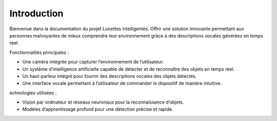 Introduction
============

Bienvenue dans la documentation du projet Lunettes intelligentes. 
Offrir une solution innovante permettant aux personnes malvoyantes de mieux comprendre leur environnement grâce à des descriptions vocales générées en temps réel.

Fonctionnalités principales :

- Une caméra intégrée pour capturer l’environnement de l’utilisateur.
- Un système d’intelligence artificielle capable de détecter et de reconnaître des objets en temps réel.
- Un haut-parleur intégré pour fournir des descriptions vocales des objets détectés.
- Une interface vocale permettant à l’utilisateur de commander le dispositif de manière intuitive.

echnologies utilisées :

- Vision par ordinateur et réseaux neuronaux pour la reconnaissance d’objets.
- Modèles d’apprentissage profond pour une détection précise et rapide.
